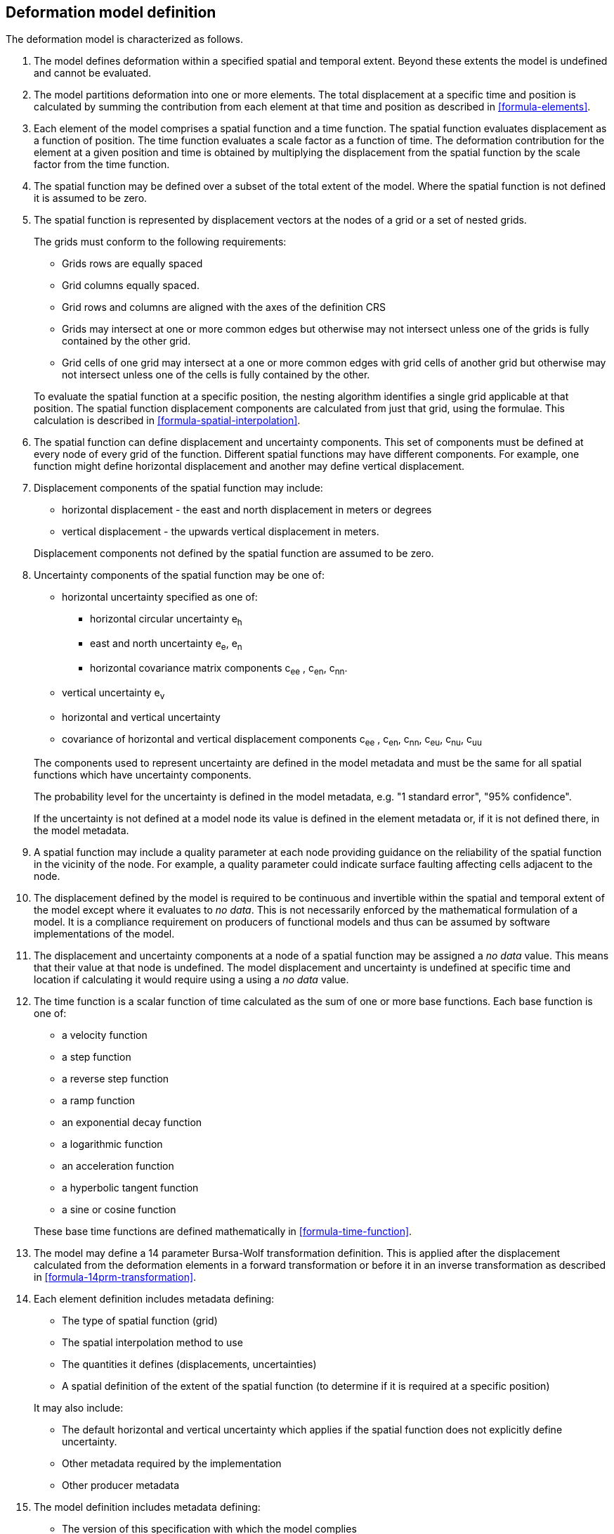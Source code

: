 == Deformation model definition

The deformation model is characterized as follows.

////
2. [[funcmod-trajectory]]The model defines a trajectory for each point on the physical surface by adding the calculated displacement as function of time to the position used to evaluate the spatial function.  This trajectory is terms of an explicitly defined accessible coordinate system.

3. [[funcmod-ref-crs]]The position used to calculate the spatial function is not defined in an currently accessible coordinate system - it may be in terms on an accessible coordinate system at a specific epoch.  Its value is only accessible by an inverse calculation using the model.  See the <<formula-inverse>> below.
////
////
10. [[funcmod-spatial-params-other]] A producer may include additional parameters at each node that will be ignored by compliant software.  The set of parameters must be the same for each node of a spatial function.
////


1. [[funcmod-extents]] The model defines deformation within a specified spatial and temporal extent. Beyond these extents the model is undefined and cannot be evaluated.

2. [[funcmod-decomposition]]The model partitions deformation into one or more elements. The total displacement at a specific time and position is calculated by summing the contribution from each element at that time and position as described in <<formula-elements>>.

3. [[funcmod-element]]Each element of the model comprises a spatial function and a time function. The spatial function evaluates displacement as a function of position. The time function evaluates a scale factor as a function of time. The deformation contribution for the element at a given position and time is obtained by multiplying the displacement from the spatial function by the scale factor from the time function.

4. [[funcmod-spatial-extent]]The spatial function may be defined over a subset of the total extent of the model. Where the spatial function is not defined it is assumed to be zero.

5. [[funcmod-spatial-function]]The spatial function is represented by displacement vectors at the nodes of a grid or a set of nested grids.

+
--
The grids must conform to the following requirements:

* Grids rows are equally spaced 
* Grid columns equally spaced. 
* Grid rows and columns are aligned with the axes of the definition CRS 
* Grids may intersect at one or more common edges but otherwise may not intersect unless one of the grids is fully contained by the other grid.
* Grid cells of one grid may intersect at a one or more common edges with grid cells of another grid but otherwise may not intersect unless one of the cells is fully contained by the other.

To evaluate the spatial function at a specific position, the nesting algorithm identifies a single grid applicable at that position. The spatial function displacement components are calculated from just that grid, using the formulae. This calculation is described in <<formula-spatial-interpolation>>.
--

6. [[funcmod-spatial-params]]The spatial function can define displacement and uncertainty components.  This set of components must be defined at every node of every grid of the function.  Different spatial functions may have different components.  For example, one function might define horizontal displacement and another may define vertical displacement.

7. [[funcmod-spatial-params-displacement]]Displacement components of the spatial function may include:
* horizontal displacement - the east and north displacement in meters or degrees
* vertical displacement - the upwards vertical displacement in meters.

+
Displacement components not defined by the spatial function are assumed to be zero.

8. [[funcmod-spatial-params-uncertainty]]Uncertainty components of the spatial function may be one of:

* horizontal uncertainty specified as one of:
** horizontal circular uncertainty e~h~
** east and north uncertainty e~e~, e~n~
** horizontal covariance matrix components c~ee~ , c~en~, c~nn~.
* vertical uncertainty  e~v~
* horizontal and vertical uncertainty
* covariance of horizontal and vertical displacement components c~ee~ , c~en~, c~nn~, c~eu~, c~nu~, c~uu~

+
--
The components used to represent uncertainty are defined in the model metadata and must be the same for all spatial functions which have uncertainty components.

The probability level for the uncertainty is defined in the model metadata, e.g. "1 standard error", "95% confidence".

If the uncertainty is not defined at a model node its value is defined in the element metadata or, if it is not defined there, in the model metadata.
--

9. [[funcmod-spatial-params-quality]] A spatial function may include a quality parameter at each node providing guidance on the reliability of the spatial function in the vicinity of the node. For example, a quality parameter could indicate surface faulting affecting cells adjacent to the node.

10. [[funcmod-continuous-invertible]]
The displacement defined by the model is required to be continuous and invertible within the spatial and temporal extent of the model except where it evaluates to _no data_.
This is not necessarily enforced by the mathematical formulation of a model. It is a compliance requirement on producers of functional models and thus can be assumed by software implementations of the model.

11. [[funcmod-nodata]] The displacement and uncertainty components at a node of a spatial function may be assigned a  _no data_ value.  This means that their value at that node is undefined.  The model displacement and uncertainty is undefined at specific time and location if calculating it would require using a using a _no data_ value.

14. [[funcmod-time-function]]The time function is a scalar function of time calculated as the sum of one or more base functions. Each base function is one of:
 * a velocity function
 * a step function
 * a reverse step function
 * a ramp function
 * an exponential decay function
 * a logarithmic function
 * an acceleration function
 * a hyperbolic tangent function
 * a sine or cosine function

+
These base time functions are defined mathematically in <<formula-time-function>>.

15. The model may define a 14 parameter Bursa-Wolf transformation definition.  This is applied after the displacement calculated from the deformation elements in a forward transformation or before it in an inverse transformation as described in <<formula-14prm-transformation>>.


16. [[funcmod-element-metadata]]Each element definition includes metadata defining:

* The type of spatial function (grid)
* The spatial interpolation method to use
* The quantities it defines (displacements, uncertainties)
* A spatial definition of the extent of the spatial function (to determine if it is required at a specific position)

+
--
It may also include:

* The default horizontal and vertical uncertainty which applies if the spatial function does not explicitly define uncertainty.
* Other metadata required by the implementation
* Other producer metadata

////
* definition of areas where quality is impacted, for example where there is surface faulting. The areas each include a description, multipolygon defining the extent of the affected area, and a start and end epoch for the event causing the unmodelled deformation. See <<discuss-params-quality>> below.
////
--

17. [[funcmod-model-metadata]]The model definition includes metadata defining:

* The version of this specification with which the model complies
* The name of the model
* The version of the model
* The publication date
* The licence under which the model is published
* A description of the model
* Contact information for the agency publishing the model
* The source CRS definition (e.g. EPSG:xxxx)
* The target CRS definition (if the model is implemented as a point motion model this will be the same as the source CRS).
* The spatial function definition CRS
* The units of horizontal displacement
* The units of vertical displacement
* The default horizontal and vertical uncertainty for each element of the model
* The parameters representing uncertainty at each spatial function node, e.g. horizontal covariance, vertical uncertainty
* the probability level of uncertainties in the model, e.g. 95% confidence level
* The spatial extent of the model
* The time extent of the model
* The algorithm used to apply the calculated displacement to an input coordinate.

+
--
It may also include:

* Links to reference information about the model
* Other metadata required by the implementation
* Other producer metadata
--